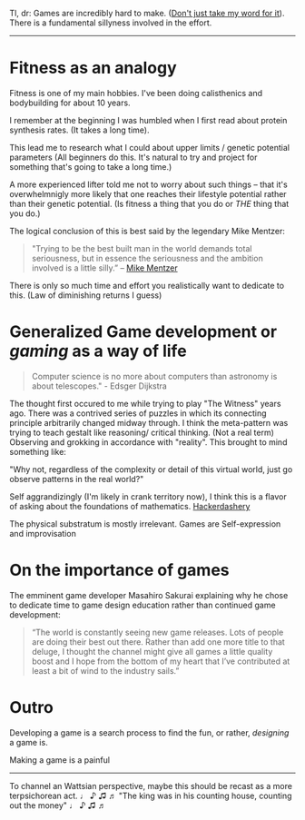 
Tl, dr:
Games are incredibly hard to make. ([[https://www.youtube.com/watch?v=oE1Rm7F7f20][Don't just take my word for it]]).
There is a fundamental sillyness involved in the effort.

----------------------------------------------------------------------------------------------------
* Fitness as an analogy

Fitness is one of my main hobbies.
I've been doing calisthenics and bodybuilding for about 10 years.

I remember at the beginning I was humbled when I first read about protein synthesis rates.
(It takes a long time).

This lead me to research what I could about upper limits / genetic potential parameters
(All beginners do this. It's natural to try and project for something that's going to take a long time.)

A more experienced lifter told me not to worry about such things -- that it's overwhelmnigly more
likely that one reaches their lifestyle potential rather than their genetic potential.
(Is fitness a thing that you do or /THE/ thing that you do.)

The logical conclusion of this is best said by the legendary Mike Mentzer:

#+BEGIN_QUOTE
"Trying to be the best built man in the world demands total seriousness,
but in essence the seriousness and the ambition involved is a little silly.” -- [[https://www.musculardevelopment.com/news/the-mcgough-report/13217-mike-mentzer-the-untold-story-muscular-development.html][Mike Mentzer]]
#+END_QUOTE

There is only so much time and effort you realistically want to dedicate to this.
(Law of diminishing returns I guess)

* Generalized Game development or /gaming/ as a way of life
#+BEGIN_QUOTE
Computer science is no more about computers than astronomy is about telescopes." - Edsger Dijkstra
#+END_QUOTE

The thought first occured to me while trying to play "The Witness" years ago.
There was a contrived series of puzzles in which its connecting principle arbitrarily changed midway through.
I think the meta-pattern was trying to teach gestalt like reasoning/ critical thinking. (Not a real term)
Observing and grokking in accordance with "reality".
This brought to mind something like:

"Why not, regardless of the complexity or detail of this virtual world, just go observe patterns in
the real world?"

Self aggrandizingly (I'm likely in crank territory now), I think this is a flavor of asking about the foundations of mathematics.
[[https://www.youtube.com/watch?v=AmySxYHqQCQ][Hackerdashery]]

The physical substratum is mostly irrelevant. Games are Self-expression and improvisation 
# #+BEGIN_QUOTE
# "When I was a child, I thought as a child..." - Paul
# #+END_QUOTE

* On the importance of games
The emminent game developer Masahiro Sakurai explaining why he chose to dedicate time
to game design education rather than continued game development:

#+BEGIN_QUOTE
“The world is constantly seeing new game releases.
Lots of people are doing their best out there.
Rather than add one more title to that deluge,
I thought the channel might give all games a little quality boost and
I hope from the bottom of my heart that I’ve contributed at least a bit of
wind to the industry sails.”
#+END_QUOTE

* Outro
Developing a game is a search process to find the fun,
or rather, /designing/ a game is.

Making a game is a painful


----------------------------------------------------------------------------------------------------

To channel an Wattsian perspective, maybe this should be recast as a more terpsichorean act.
♩ ♪ ♫ ♬  "The king was in his counting house, counting out the money" ♩ ♪ ♫ ♬
